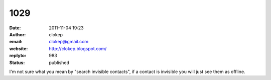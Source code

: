 1029
####
:date: 2011-11-04 19:23
:author: clokep
:email: clokep@gmail.com
:website: http://clokep.blogspot.com/
:replyto: 983
:status: published

I'm not sure what you mean by "search invisible contacts", if a contact is invisible you will just see them as offline.
